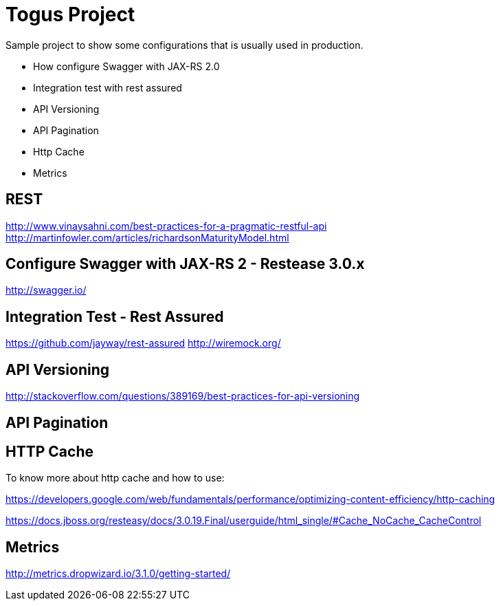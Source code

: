 = Togus Project

Sample project to show some configurations that is usually used in production.

- How configure Swagger with JAX-RS 2.0
- Integration test with rest assured
- API Versioning
- API Pagination
- Http Cache
- Metrics

== REST

http://www.vinaysahni.com/best-practices-for-a-pragmatic-restful-api
http://martinfowler.com/articles/richardsonMaturityModel.html

== Configure Swagger with JAX-RS 2 - Restease 3.0.x

http://swagger.io/

== Integration Test - Rest Assured

https://github.com/jayway/rest-assured
http://wiremock.org/

== API Versioning
http://stackoverflow.com/questions/389169/best-practices-for-api-versioning

== API Pagination

== HTTP Cache

To know more about http cache and how to use:

https://developers.google.com/web/fundamentals/performance/optimizing-content-efficiency/http-caching

https://docs.jboss.org/resteasy/docs/3.0.19.Final/userguide/html_single/#Cache_NoCache_CacheControl

== Metrics

http://metrics.dropwizard.io/3.1.0/getting-started/